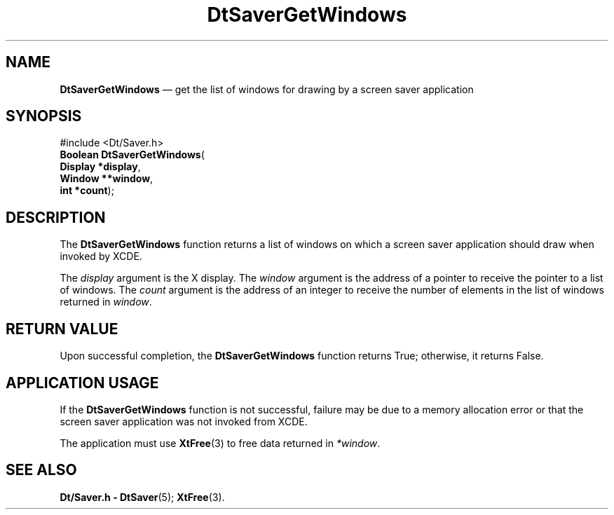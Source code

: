 '\" t
...\" SaverGet.sgm /main/5 1996/08/30 13:12:14 rws $
.de P!
.fl
\!!1 setgray
.fl
\\&.\"
.fl
\!!0 setgray
.fl			\" force out current output buffer
\!!save /psv exch def currentpoint translate 0 0 moveto
\!!/showpage{}def
.fl			\" prolog
.sy sed -e 's/^/!/' \\$1\" bring in postscript file
\!!psv restore
.
.de pF
.ie     \\*(f1 .ds f1 \\n(.f
.el .ie \\*(f2 .ds f2 \\n(.f
.el .ie \\*(f3 .ds f3 \\n(.f
.el .ie \\*(f4 .ds f4 \\n(.f
.el .tm ? font overflow
.ft \\$1
..
.de fP
.ie     !\\*(f4 \{\
.	ft \\*(f4
.	ds f4\"
'	br \}
.el .ie !\\*(f3 \{\
.	ft \\*(f3
.	ds f3\"
'	br \}
.el .ie !\\*(f2 \{\
.	ft \\*(f2
.	ds f2\"
'	br \}
.el .ie !\\*(f1 \{\
.	ft \\*(f1
.	ds f1\"
'	br \}
.el .tm ? font underflow
..
.ds f1\"
.ds f2\"
.ds f3\"
.ds f4\"
.ta 8n 16n 24n 32n 40n 48n 56n 64n 72n 
.TH "DtSaverGetWindows" "library call"
.SH "NAME"
\fBDtSaverGetWindows\fP \(em get the list of windows for drawing by a screen saver application
.SH "SYNOPSIS"
.PP
.nf
#include <Dt/Saver\&.h>
\fBBoolean \fBDtSaverGetWindows\fP\fR(
\fBDisplay *\fBdisplay\fR\fR,
\fBWindow **\fBwindow\fR\fR,
\fBint *\fBcount\fR\fR);
.fi
.SH "DESCRIPTION"
.PP
The
\fBDtSaverGetWindows\fP function returns a list of windows on which a screen saver
application should draw when invoked by XCDE\&.
.PP
The
\fIdisplay\fP argument is the X display\&.
The
\fIwindow\fP argument is the address of
a pointer to receive the pointer to a list of windows\&.
The
\fIcount\fP argument is the address of an integer to receive the
number of elements in the list of windows returned in
\fIwindow\fP\&.
.SH "RETURN VALUE"
.PP
Upon successful completion, the
\fBDtSaverGetWindows\fP function returns True;
otherwise, it returns False\&.
.SH "APPLICATION USAGE"
.PP
If the
\fBDtSaverGetWindows\fP function is not successful, failure may be due to a memory
allocation error or that the screen
saver application was not invoked from XCDE\&.
.PP
The application must use
\fBXtFree\fP(3) to free data returned in \fI*window\fP\&.
.SH "SEE ALSO"
.PP
\fBDt/Saver\&.h - DtSaver\fP(5); \fBXtFree\fP(3)\&. 
...\" created by instant / docbook-to-man, Sun 02 Sep 2012, 09:40
